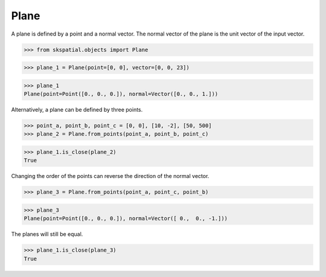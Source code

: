 
Plane
-----

A plane is defined by a point and a normal vector. The normal vector of the plane is the unit vector of the input vector.

>>> from skspatial.objects import Plane

>>> plane_1 = Plane(point=[0, 0], vector=[0, 0, 23])

>>> plane_1
Plane(point=Point([0., 0., 0.]), normal=Vector([0., 0., 1.]))

Alternatively, a plane can be defined by three points.

>>> point_a, point_b, point_c = [0, 0], [10, -2], [50, 500]
>>> plane_2 = Plane.from_points(point_a, point_b, point_c)

>>> plane_1.is_close(plane_2)
True

Changing the order of the points can reverse the direction of the normal vector.

>>> plane_3 = Plane.from_points(point_a, point_c, point_b)

>>> plane_3
Plane(point=Point([0., 0., 0.]), normal=Vector([ 0.,  0., -1.]))

The planes will still be equal.

>>> plane_1.is_close(plane_3)
True

